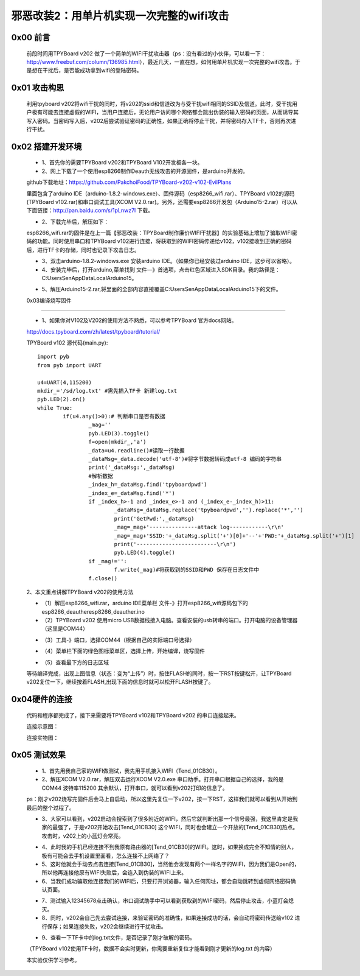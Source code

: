 邪恶改装2：用单片机实现一次完整的wifi攻击
=======================================================

0x00 前言
----------------------

	前段时间用TPYBoard v202 做了一个简单的WIFI干扰攻击器（ps：没有看过的小伙伴，可以看一下：http://www.freebuf.com/column/136985.html），最近几天，一直在想，如何用单片机实现一次完整的wifi攻击。于是想在干扰后，是否能成功拿到wifi的登陆密码。

0x01 攻击构思
-------------------------

	利用tpyboard v202将wifi干扰的同时，将v202的ssid和信道改为与受干扰wifi相同的SSID及信道。此时，受干扰用户极有可能去连接虚假的WIFI，当用户连接后，无论用户访问哪个网络都会跳出伪装的输入密码的页面，从而诱导其写入密码。当密码写入后，v202后尝试验证密码的正确性，如果正确将停止干扰，并将密码存入TF卡，否则再次进行干扰。

0x02 搭建开发环境
---------------------------------

	- 1、首先你的需要TPYBoard v202和TPYBoard V102开发板各一块。

	- 2、网上下载了一个使用esp8266制作Deauth无线攻击的开源固件，是arduino开发的。
	
	github下载地址：https://github.com/PakchoiFood/TPYBoard-v202-v102-EvilPlans
	
	里面包含了arduino IDE（arduino-1.8.2-windows.exe）、固件源码（esp8266_wifi.rar）、TPYBoard v102的源码(TPYBoard v102.rar)和串口调试工具(XCOM V2.0.rar)。另外，还需要esp8266开发包（Arduino15-2.rar）可以从下面链接：http://pan.baidu.com/s/1pLnwz7l 下载。

	- 2、下载完毕后，解压如下：

	.. image:: images1/1.png

	esp8266_wifi.rar的固件是在上一篇【邪恶改装：TPYBoard制作廉价WIFI干扰器】的实验基础上增加了骗取WIFI密码的功能。同时使用串口和TPYBoard v102进行连接，将获取到的WIFI密码传递给v102，v102接收到正确的密码后，进行TF卡的存储，同时也记录下攻击日志。

	- 3、双击arduino-1.8.2-windows.exe 安装arduino IDE。（如果你已经安装过arduino IDE，这步可以省略）。

	- 4、安装完毕后，打开arduino,菜单找到 文件—》首选项，点击红色区域进入SDK目录。我的路径是：C:\Users\Sen\AppData\Local\Arduino15。

	.. image:: images1/2.png

	- 5、解压Arduino15-2.rar,将里面的全部内容直接覆盖C:\Users\Sen\AppData\Local\Arduino15下的文件。

	.. image:: images1/3.png

	0x03编译烧写固件
----------------------------------

	- 1、如果你对V102及V202的使用方法不熟悉，可以参考TPYBoard 官方docs网站。
	
	http://docs.tpyboard.com/zh/latest/tpyboard/tutorial/

	TPYBoard v102 源代码(main.py)::

		import pyb
		from pyb import UART

		u4=UART(4,115200)
		mkdir_='/sd/log.txt' #需先插入TF卡 新建log.txt 
		pyb.LED(2).on()
		while True:
			if(u4.any()>0):# 判断串口是否有数据
				_mag=''
				pyb.LED(3).toggle()
				f=open(mkdir_,'a')
				_data=u4.readline()#读取一行数据
				_dataMsg=_data.decode('utf-8')#将字节数据转码成utf-8 编码的字符串
				print('_dataMsg:',_dataMsg)
				#解析数据
				_index_h=_dataMsg.find('tpyboardpwd')
				_index_e=_dataMsg.find('*')
				if _index_h>-1 and _index_e>-1 and (_index_e-_index_h)>11:
					_dataMsg=_dataMsg.replace('tpyboardpwd','').replace('*','')
					print('GetPwd:',_dataMsg)
					_mag=_mag+'---------------attack log------------\r\n'
					_mag=_mag+'SSID:'+_dataMsg.split('+')[0]+'--'+'PWD:'+_dataMsg.split('+')[1]
					print('-------------------------\r\n')
					pyb.LED(4).toggle()
				if _mag!='':
					f.write(_mag)#将获取到的SSID和PWD 保存在日志文件中
				f.close()

	2、本文重点讲解TPYBoard v202的使用方法

	- （1）解压esp8266_wifi.rar，arduino IDE菜单栏 文件-》打开esp8266_wifi源码包下的esp8266_deauther\esp8266_deauther.ino
	- （2）TPYBoard v202 使用micro USB数据线接入电脑。查看安装的usb转串的端口。打开电脑的设备管理器（这里是COM44）

	.. image:: images1/4.png

	- （3）工具-》端口，选择COM44（根据自己的实际端口号选择）

	.. image:: images1/5.png

	- （4）菜单栏下面的绿色图标菜单区，选择上传，开始编译，烧写固件

	.. image:: images1/6.png

	- （5）查看最下方的日志区域

	.. image:: images1/7.png

	.. image:: images1/8.png

	等待编译完成，出现上图信息（状态：变为“上传”）时，按住FLASH的同时，按一下RST按键松开，让TPYBoard v202复位一下，继续按着FLASH,出现下面的信息时就可以松开FLASH按键了。

	.. image:: images1/9.png



0x04硬件的连接
----------------------------

	代码和程序都完成了，接下来需要将TPYBoard v102和TPYBoard v202 的串口连接起来。

	连接示意图：

	.. image:: images1/17.png

	连接实物图：

	.. image:: images1/10.png

	.. image:: images1/11.png


0x05 测试效果
-------------------------

	- 1、首先用我自己家的WIFI做测试，我先用手机接入WIFI（Tend_01CB30）。
	- 2、解压XCOM V2.0.rar，解压双击运行XCOM V2.0.exe 串口助手。打开串口根据自己的选择，我的是COM44 波特率115200 其余默认，打开串口，就可以看到v202打印的信息了。
	ps：刚才v202烧写完固件后会马上自启动，所以这里先复位一下v202，按一下RST，这样我们就可以看到从开始到最后的整个过程了。

	.. image:: images1/12.png

	- 3、大家可以看到，v202启动会搜索到了很多附近的WIFI，然后它就判断出那一个信号最强，我这里肯定是我家的最强了，于是v202开始攻击[Tend_01CB30] 这个WIFI，同时也会建立一个开放的[Tend_01CB30]热点。攻击时，v202上的小蓝灯会常亮。

	.. image:: images1/13.png

	- 4、此时我的手机已经连接不到我原有路由器的[Tend_01CB30]的WIFI。这时，如果换成完全不知情的别人，极有可能会去手机设置里面看，怎么连接不上网络了？

	- 5、这时他就会手动去点击连接[Tend_01CB30]，当然他会发现有两个一样名字的WIFI，因为我们是Open的，所以他再连接他原有WIFI失败后，会连入到伪装的WIFI上来。

	- 6、当我们成功骗取他连接我们的WIFI后，只要打开浏览器，输入任何网址，都会自动跳转到虚假网络密码确认页面。

	.. image:: images1/14.png

	- 7、测试输入12345678点击确认，串口调试助手中可以看到获取到的WIFI密码，然后停止攻击，小蓝灯会熄灭。

	- 8、同时，v202会自己先去尝试连接，来验证密码的准确性，如果连接成功的话，会自动将密码传送给v102 进行保存；如果连接失败，v202会继续进行干扰攻击。

	.. image:: images1/15.png

	- 9、查看一下TF卡中的log.txt文件，是否记录了刚才破解的密码。

	（TPYBoard v102使用TF卡时，数据不会实时更新，你需要重新复位才能看到刚才更新的log.txt 的内容）

	.. image:: images1/16.png

	本实验仅供学习参考。